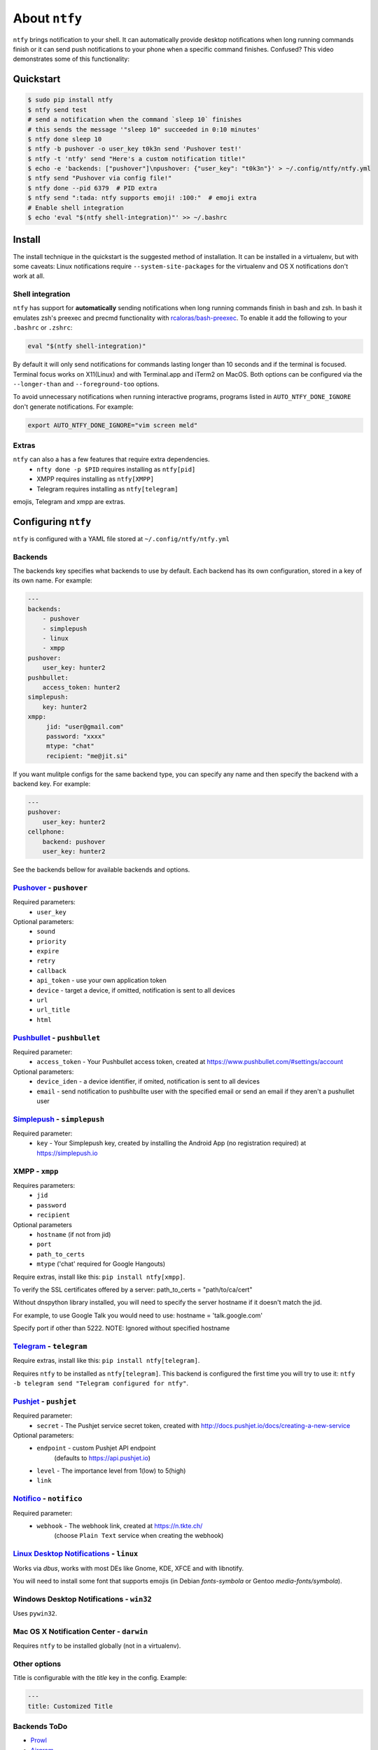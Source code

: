 About ``ntfy``
==============
|Version|_ |Docs|_ |Build|_ |WinBuild|_ |Coverage|_ |Requires|_

.. |Version| image:: https://img.shields.io/pypi/v/ntfy.svg
.. _Version: https://pypi.python.org/pypi/ntfy
.. |Docs| image:: http://readthedocs.org/projects/ntfy/badge/?version=latest
.. _Docs: http://ntfy.readthedocs.org/en/stable/?badge=latest
.. |Build| image:: https://travis-ci.org/dschep/ntfy.svg?branch=master
.. _Build: https://travis-ci.org/dschep/ntfy
.. |WinBuild| image:: https://ci.appveyor.com/api/projects/status/fw6oycy7px0k23gi/branch/master?svg=true
.. _WinBuild: https://ci.appveyor.com/project/dschep/ntfy
.. |Coverage| image:: https://coveralls.io/repos/github/dschep/ntfy/badge.svg?branch=master
.. _Coverage: https://coveralls.io/github/dschep/ntfy?brach=master
.. |Requires| image:: https://requires.io/github/dschep/ntfy/requirements.svg?branch=master
.. _Requires: https://requires.io/github/dschep/ntfy/requirements/?branch=master


``ntfy`` brings notification to your shell. It can automatically provide
desktop notifications when long running commands finish or it can send
push notifications to your phone when a specific command finishes.
Confused? This video demonstrates some of this functionality:

.. image:: https://raw.githubusercontent.com/dschep/ntfy/master/docs/demo.gif

Quickstart
----------

.. code:: shell

    $ sudo pip install ntfy
    $ ntfy send test
    # send a notification when the command `sleep 10` finishes
    # this sends the message '"sleep 10" succeeded in 0:10 minutes'
    $ ntfy done sleep 10
    $ ntfy -b pushover -o user_key t0k3n send 'Pushover test!'
    $ ntfy -t 'ntfy' send "Here's a custom notification title!"
    $ echo -e 'backends: ["pushover"]\npushover: {"user_key": "t0k3n"}' > ~/.config/ntfy/ntfy.yml
    $ ntfy send "Pushover via config file!"
    $ ntfy done --pid 6379  # PID extra
    $ ntfy send ":tada: ntfy supports emoji! :100:"  # emoji extra
    # Enable shell integration
    $ echo 'eval "$(ntfy shell-integration)"' >> ~/.bashrc

Install
-------
The install technique in the quickstart is the suggested method of installation.
It can be installed in a virtualenv, but with some caveats: Linux notifications
require ``--system-site-packages`` for the virtualenv and OS X notifications
don't work at all.

Shell integration
~~~~~~~~~~~~~~~~~
``ntfy`` has support for **automatically** sending notifications when long
running commands finish in bash and zsh. In bash it emulates zsh's preexec and
precmd functionality with `rcaloras/bash-preexec <https://github.com/rcaloras/bash-preexec>`_.
To enable it add the following to your ``.bashrc`` or ``.zshrc``:

.. code:: shell

    eval "$(ntfy shell-integration)"

By default it will only send notifications for commands lasting longer than 10
seconds and if the terminal is focused. Terminal focus works on X11(Linux) and
with Terminal.app and iTerm2 on MacOS. Both options can be configured via the
``--longer-than`` and ``--foreground-too`` options.

To avoid unnecessary notifications when running interactive programs, programs
listed in ``AUTO_NTFY_DONE_IGNORE`` don't generate notifications. For example:

.. code:: shell

    export AUTO_NTFY_DONE_IGNORE="vim screen meld"

Extras
~~~~~~
``ntfy`` can also a has a few features that require extra dependencies.
    * ``nfty done -p $PID`` requires installing as ``ntfy[pid]``
    * XMPP requires installing as ``ntfy[XMPP]``
    * Telegram requires installing as ``ntfy[telegram]``

emojis, Telegram and xmpp are extras.

Configuring ``ntfy``
--------------------

``ntfy`` is configured with a YAML file stored at ``~/.config/ntfy/ntfy.yml``

Backends
~~~~~~~~

The backends key specifies what backends to use by default. Each backend has
its own configuration, stored in a key of its own name. For example:

.. code:: yaml

    ---
    backends:
        - pushover
        - simplepush
        - linux
        - xmpp
    pushover:
        user_key: hunter2
    pushbullet:
        access_token: hunter2
    simplepush:
        key: hunter2
    xmpp:
         jid: "user@gmail.com"
         password: "xxxx"
         mtype: "chat"
         recipient: "me@jit.si"

If you want mulitple configs for the same backend type, you can specify any
name and then specify the backend with a backend key. For example:

.. code:: yaml

    ---
    pushover:
        user_key: hunter2
    cellphone:
        backend: pushover
        user_key: hunter2

See the backends bellow for available backends and options.

`Pushover <https://pushover.net>`_ - ``pushover``
~~~~~~~~~~~~~~~~~~~~~~~~~~~~~~~~~~~~~~~~~~~~~~~~~
Required parameters:
    * ``user_key``

Optional parameters:
    * ``sound``
    * ``priority``
    * ``expire``
    * ``retry``
    * ``callback``
    * ``api_token`` - use your own application token
    * ``device`` - target a device, if omitted, notification is sent to all devices
    * ``url``
    * ``url_title``
    * ``html``

`Pushbullet <https://pushbullet.com>`_ - ``pushbullet``
~~~~~~~~~~~~~~~~~~~~~~~~~~~~~~~~~~~~~~~~~~~~~~~~~~~~~~~
Required parameter:
    * ``access_token`` - Your Pushbullet access token, created at https://www.pushbullet.com/#settings/account

Optional parameters:
    * ``device_iden`` - a device identifier, if omited, notification is sent to all devices
    * ``email`` - send notification to pushbullte user with the specified email or send an email if they aren't a pushullet user

`Simplepush <https://simplepush.io>`_ - ``simplepush``
~~~~~~~~~~~~~~~~~~~~~~~~~~~~~~~~~~~~~~~~~~~~~~~~~~~~~~~
Required parameter:
    * ``key`` - Your Simplepush key, created by installing the Android App (no registration required) at https://simplepush.io

XMPP - ``xmpp``
~~~~~~~~~~~~~~~
Requires parameters:
    * ``jid``
    * ``password``
    * ``recipient``
Optional parameters
    * ``hostname`` (if not from jid)
    * ``port``
    * ``path_to_certs``
    * ``mtype`` ('chat' required for Google Hangouts)

Require extras, install like this: ``pip install ntfy[xmpp]``.

To verify the SSL certificates offered by a server:
path_to_certs = "path/to/ca/cert"

Without dnspython library installed, you will need
to specify the server hostname if it doesn't match the jid.

For example, to use Google Talk you would need to use:
hostname = 'talk.google.com'

Specify port if other than 5222.
NOTE: Ignored without specified hostname

`Telegram <https://telegram.org>`_ - ``telegram``
~~~~~~~~~~~~~~~~~~~~~~~~~~~~~~~~~~~~~~~~~~~~~~~~~
Require extras, install like this: ``pip install ntfy[telegram]``.

Requires ``ntfy`` to be installed as ``ntfy[telegram]``. This backend is
configured the first time you will try to use it: ``ntfy -b telegram send
"Telegram configured for ntfy"``.

`Pushjet <https://pushjet.io/>`_ - ``pushjet``
~~~~~~~~~~~~~~~~~~~~~~~~~~~~~~~~~~~~~~~~~~~~~~~~~
Required parameter:
    * ``secret`` - The Pushjet service secret token, created with http://docs.pushjet.io/docs/creating-a-new-service

Optional parameters:
    * ``endpoint`` - custom Pushjet API endpoint
        (defaults to https://api.pushjet.io)
    * ``level`` - The importance level from 1(low) to 5(high)
    * ``link``

`Notifico <https://n.tkte.ch/>`_ - ``notifico``
~~~~~~~~~~~~~~~~~~~~~~~~~~~~~~~~~~~~~~~~~~~~~~~~~
Required parameter:
    * ``webhook`` - The webhook link, created at https://n.tkte.ch/
                    (choose ``Plain Text`` service when creating the webhook)

`Linux Desktop Notifications <https://developer.gnome.org/notification-spec/>`_ - ``linux``
~~~~~~~~~~~~~~~~~~~~~~~~~~~~~~~~~~~~~~~~~~~~~~~~~~~~~~~~~~~~~~~~~~~~~~~~~~~~~~~~~~~~~~~~~~~
Works via `dbus`, works with most DEs like Gnome, KDE, XFCE and with libnotify.

You will need to install some font that supports emojis (in Debian `fonts-symbola` or Gentoo `media-fonts/symbola`).

Windows Desktop Notifications - ``win32``
~~~~~~~~~~~~~~~~~~~~~~~~~~~~~~~~~~~~~~~~~
Uses ``pywin32``.

Mac OS X Notification Center - ``darwin``
~~~~~~~~~~~~~~~~~~~~~~~~~~~~~~~~~~~~~~~~~
Requires ``ntfy`` to be installed globally (not in a virtualenv).

Other options
~~~~~~~~~~~~~

Title is configurable with the `title` key in the config. Example:

.. code:: yaml

    ---
    title: Customized Title


Backends ToDo
~~~~~~~~~~~~~
-  `Prowl <http://www.prowlapp.com>`_
-  `Airgram <http://www.airgramapp.com>`_
-  `Pushalot <https://pushalot.com>`_
-  `Boxcar <https://boxcar.io>`_
-  `Instapush <https://instapush.im>`_

Testing
-------

.. code:: shell

    python setup.py test

Contributors
------------
- `dschep <https://github.com/dschep>`_ - Maintainer & Lead Developer
- `danryder <https://github.com/danryder>`_ - XMPP Backend & emoji support
- `oz123 <https://github.com/oz123>`_ - Linux desktop notification improvements
- `schwert <https://github.com/schwert>`_ - PushJet support
- `rahiel <https://github.com/rahiel>`_ - Telegram support
- `tymm <https://github.com/tymm>`_ - Simplepush support
- `jungle-boogie <https://github.com/jungle-boogie>`_ - Documentation updates
- `tjbenator <https://github.com/tjbenator>`_ - Advanced Pushover options
- `mobiusklein <https://github.com/mobiusklein>`_ - Win32 Bugfix
- `rcaloras <https://github.com/rcaloras>`_ - Creator of `bash-prexec`, without which there woudn't be bash shell integration for `ntfy`
- `eightnoteight <https://github.com/eightnoteight>`_ - Notifico support
